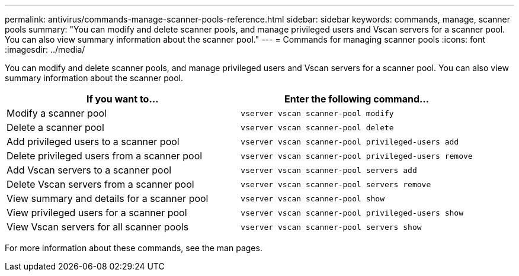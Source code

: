 ---
permalink: antivirus/commands-manage-scanner-pools-reference.html
sidebar: sidebar
keywords: commands, manage, scanner pools
summary: "You can modify and delete scanner pools, and manage privileged users and Vscan servers for a scanner pool. You can also view summary information about the scanner pool."
---
= Commands for managing scanner pools
:icons: font
:imagesdir: ../media/

[.lead]
You can modify and delete scanner pools, and manage privileged users and Vscan servers for a scanner pool. You can also view summary information about the scanner pool.

|===

h| If you want to... h| Enter the following command...

a|
Modify a scanner pool
a|
`vserver vscan scanner-pool modify`
a|
Delete a scanner pool
a|
`vserver vscan scanner-pool delete`
a|
Add privileged users to a scanner pool
a|
`vserver vscan scanner-pool privileged-users add`
a|
Delete privileged users from a scanner pool
a|
`vserver vscan scanner-pool privileged-users remove`
a|
Add Vscan servers to a scanner pool
a|
`vserver vscan scanner-pool servers add`
a|
Delete Vscan servers from a scanner pool
a|
`vserver vscan scanner-pool servers remove`
a|
View summary and details for a scanner pool
a|
`vserver vscan scanner-pool show`
a|
View privileged users for a scanner pool
a|
`vserver vscan scanner-pool privileged-users show`
a|
View Vscan servers for all scanner pools
a|
`vserver vscan scanner-pool servers show`
|===
For more information about these commands, see the man pages.

// 2023 May 09, vscan-overview-update